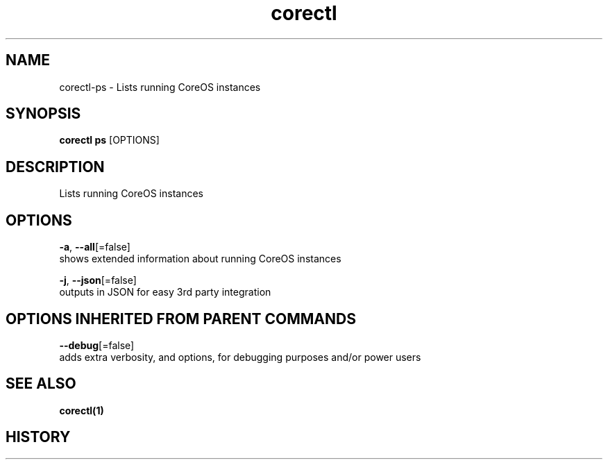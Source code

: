 .TH "corectl" "1" "" " " ""  ""


.SH NAME
.PP
corectl\-ps \- Lists running CoreOS instances


.SH SYNOPSIS
.PP
\fBcorectl ps\fP [OPTIONS]


.SH DESCRIPTION
.PP
Lists running CoreOS instances


.SH OPTIONS
.PP
\fB\-a\fP, \fB\-\-all\fP[=false]
    shows extended information about running CoreOS instances

.PP
\fB\-j\fP, \fB\-\-json\fP[=false]
    outputs in JSON for easy 3rd party integration


.SH OPTIONS INHERITED FROM PARENT COMMANDS
.PP
\fB\-\-debug\fP[=false]
    adds extra verbosity, and options, for debugging purposes and/or power users


.SH SEE ALSO
.PP
\fBcorectl(1)\fP


.SH HISTORY
.PP
